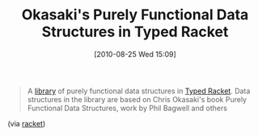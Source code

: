 #+POSTID: 5073
#+DATE: [2010-08-25 Wed 15:09]
#+OPTIONS: toc:nil num:nil todo:nil pri:nil tags:nil ^:nil TeX:nil
#+CATEGORY: Link
#+TAGS: PLT, Programming Language, Racket, Scheme
#+TITLE: Okasaki's Purely Functional Data Structures in Typed Racket

#+BEGIN_QUOTE
  A [[http://planet.plt-scheme.org/display.ss?package=pfds.plt&owner=krhari][library]] of purely functional data structures in [[http://docs.racket-lang.org/ts-guide/index.html][Typed Racket]]. Data structures in the library are based on Chris Okasaki's book Purely Functional Data Structures, work by Phil Bagwell and others
#+END_QUOTE



(via [[http://groups.google.com/group/racket-users/browse_thread/thread/b2122fa83e4ba8ed/beac76b29995477d?lnk=gst&q=Interesting+article#beac76b29995477d][racket]])



